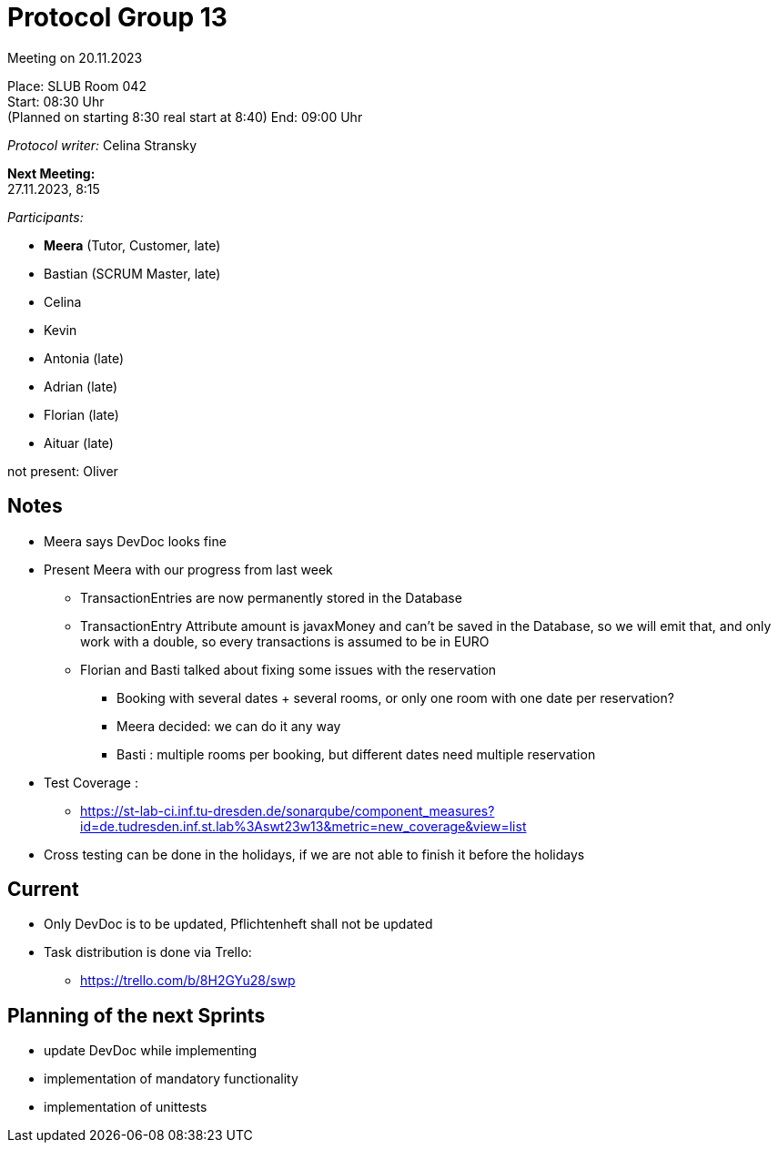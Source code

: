 = Protocol Group 13

Meeting on 20.11.2023

Place:   SLUB Room 042 +
Start:   08:30 Uhr +
(Planned on starting 8:30 real start at 8:40)
End:     09:00 Uhr

__Protocol writer:__ Celina Stransky

*Next Meeting:* +
27.11.2023, 8:15

__Participants:__
//Tabellarisch oder Aufzählung, Kennzeichnung von Teilnehmern mit besonderer Rolle (z.B. Kunde)

- *Meera* (Tutor, Customer, late)

- Bastian (SCRUM Master, late)
- Celina
- Kevin
- Antonia (late)
- Adrian (late)
- Florian (late)
- Aituar (late)

not present: Oliver

== Notes

* Meera says DevDoc looks fine

* Present Meera with our progress from last week
** TransactionEntries are now permanently stored in the Database
** TransactionEntry Attribute amount is javaxMoney and can't be saved in the Database, so we will emit that, and only work with a double, so every transactions is assumed to be in EURO
** Florian and Basti talked about fixing some issues with the reservation
*** Booking with several dates + several rooms, or only one room with one date per reservation?
*** Meera decided: we can do it any way
*** Basti : multiple rooms per booking, but different dates need multiple reservation
* Test Coverage :
** https://st-lab-ci.inf.tu-dresden.de/sonarqube/component_measures?id=de.tudresden.inf.st.lab%3Aswt23w13&metric=new_coverage&view=list
* Cross testing can be done in the holidays, if we are not able to finish it before the holidays

== Current

* Only DevDoc is to be updated, Pflichtenheft shall not be updated
* Task distribution is done via Trello:
** https://trello.com/b/8H2GYu28/swp


== Planning of the next Sprints

* update DevDoc while implementing
* implementation of mandatory functionality
* implementation of unittests


